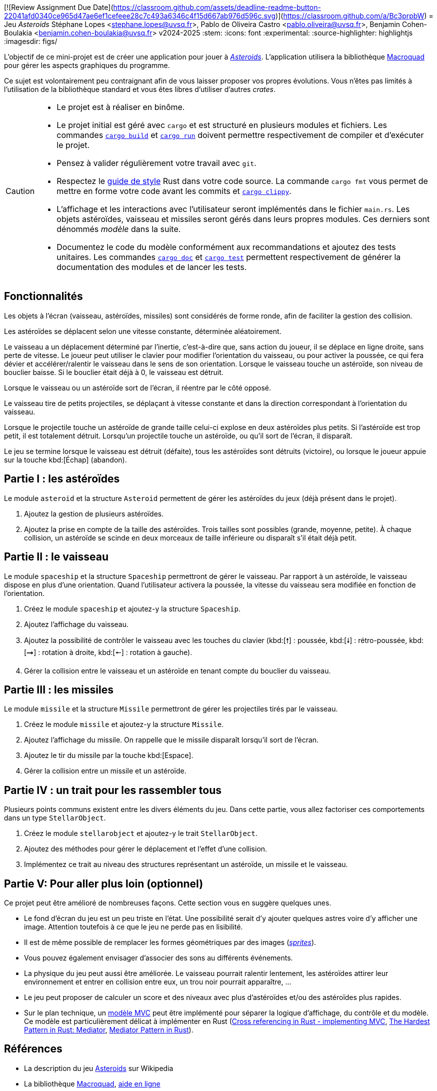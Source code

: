 [![Review Assignment Due Date](https://classroom.github.com/assets/deadline-readme-button-22041afd0340ce965d47ae6ef1cefeee28c7c493a6346c4f15d667ab976d596c.svg)](https://classroom.github.com/a/Bc3prpbW)
= Jeu _Asteroids_
Stéphane Lopes <stephane.lopes@uvsq.fr>, Pablo de Oliveira Castro <pablo.oliveira@uvsq.fr>, Benjamin Cohen-Boulakia <benjamin.cohen-boulakia@uvsq.fr>
v2024-2025
:stem:
:icons: font
:experimental:
:source-highlighter: highlightjs
:imagesdir: figs/

L'objectif de ce mini-projet est de créer une application pour jouer à https://fr.wikipedia.org/wiki/Asteroids[_Asteroids_].
L'application utilisera la bibliothèque https://macroquad.rs/[Macroquad] pour gérer les aspects graphiques du programme.

Ce sujet est volontairement peu contraignant afin de vous laisser proposer vos propres évolutions.
Vous n'êtes pas limités à l'utilisation de la bibliothèque standard et vous êtes libres d'utiliser d'autres _crates_.

[CAUTION]
====
* Le projet est à réaliser en binôme.
* Le projet initial est géré avec `cargo` et est structuré en plusieurs modules et fichiers.
Les commandes https://doc.rust-lang.org/cargo/commands/cargo-build.html[`cargo build`] et https://doc.rust-lang.org/cargo/commands/cargo-run.html[`cargo run`] doivent permettre respectivement de compiler et d'exécuter le projet.
* Pensez à valider régulièrement votre travail avec `git`.
* Respectez le https://doc.rust-lang.org/style-guide/index.html[guide de style] Rust dans votre code source.
La commande `cargo fmt` vous permet de mettre en forme votre code avant les commits et https://doc.rust-lang.org/clippy/usage.html[`cargo clippy`].
* L'affichage et les interactions avec l'utilisateur seront implémentés dans le fichier `main.rs`.
Les objets astéroïdes, vaisseau et missiles seront gérés dans leurs propres modules.
Ces derniers sont dénommés _modèle_ dans la suite.
* Documentez le code du modèle conformément aux recommandations et ajoutez des tests unitaires.
Les commandes https://doc.rust-lang.org/cargo/commands/cargo-doc.html[`cargo doc`] et https://doc.rust-lang.org/cargo/commands/cargo-test.html[`cargo test`] permettent respectivement de générer la documentation des modules et de lancer les tests.
====

== Fonctionnalités
Les objets à l’écran (vaisseau, astéroïdes, missiles) sont considérés de forme ronde, afin de faciliter la gestion des collision.

Les astéroïdes se déplacent selon une vitesse constante, déterminée aléatoirement.

Le vaisseau a un déplacement déterminé par l’inertie, c’est-à-dire que, sans action du joueur, il se déplace en ligne droite, sans perte de vitesse.
Le joueur peut utiliser le clavier pour modifier l’orientation du vaisseau, ou pour activer la poussée, ce qui fera dévier et accélérer/ralentir le vaisseau dans le sens de son orientation.
Lorsque le vaisseau touche un astéroïde, son niveau de bouclier baisse.
Si le bouclier était déjà à 0, le vaisseau est détruit.

Lorsque le vaisseau ou un astéroïde sort de l’écran, il réentre par le côté opposé.

Le vaisseau tire de petits projectiles, se déplaçant à vitesse constante et dans la direction correspondant à l’orientation du vaisseau.

Lorsque le projectile touche un astéroïde de grande taille celui-ci explose en deux astéroïdes plus petits.
Si l’astéroïde est trop petit, il est totalement détruit.
Lorsqu’un projectile touche un astéroïde, ou qu’il sort de l’écran, il disparaît.

Le jeu se termine lorsque le vaisseau est détruit (défaite), tous les astéroïdes sont détruits (victoire), ou lorsque le joueur appuie sur la touche kbd:[Échap] (abandon).

== Partie I : les astéroïdes
Le module `asteroid` et la structure `Asteroid` permettent de gérer les astéroïdes du jeux (déjà présent dans le projet).

1. Ajoutez la gestion de plusieurs astéroïdes.
2. Ajoutez la prise en compte de la taille des astéroïdes.
Trois tailles sont possibles (grande, moyenne, petite).
À chaque collision, un astéroïde se scinde en deux morceaux de taille inférieure ou disparaît s'il était déjà petit.

== Partie II : le vaisseau
Le module `spaceship` et la structure `Spaceship` permettront de gérer le vaisseau.
Par rapport à un astéroïde, le vaisseau dispose en plus d'une orientation.
Quand l'utilisateur activera la poussée, la vitesse du vaisseau sera modifiée en fonction de l'orientation.

1. Créez le module `spaceship` et ajoutez-y la structure `Spaceship`.
2. Ajoutez l'affichage du vaisseau.
3. Ajoutez la possibilité de contrôler le vaisseau avec les touches du clavier (kbd:[🠕] : poussée, kbd:[🠗] : rétro-poussée, kbd:[➞] : rotation à droite, kbd:[🠔] : rotation à gauche).
4. Gérer la collision entre le vaisseau et un astéroïde en tenant compte du bouclier du vaisseau.

== Partie III : les missiles
Le module `missile` et la structure `Missile` permettront de gérer les projectiles tirés par le vaisseau.

1. Créez le module `missile` et ajoutez-y la structure `Missile`.
2. Ajoutez l'affichage du missile.
On rappelle que le missile disparaît lorsqu'il sort de l'écran.
3. Ajoutez le tir du missile par la touche kbd:[Espace].
4. Gérer la collision entre un missile et un astéroïde.

== Partie IV : un trait pour les rassembler tous
Plusieurs points communs existent entre les divers éléments du jeu.
Dans cette partie, vous allez factoriser ces comportements dans un type `StellarObject`.

1. Créez le module `stellarobject` et ajoutez-y le trait `StellarObject`.
2. Ajoutez des méthodes pour gérer le déplacement et l'effet d'une collision.
3. Implémentez ce trait au niveau des structures représentant un astéroïde, un missile et le vaisseau.

== Partie V: Pour aller plus loin (optionnel)
Ce projet peut être amélioré de nombreuses façons.
Cette section vous en suggère quelques unes.

* Le fond d'écran du jeu est un peu triste en l'état.
Une possibilité serait d'y ajouter quelques astres voire d'y afficher une image.
Attention toutefois à ce que le jeu ne perde pas en lisibilité.
* Il est de même possible de remplacer les formes géométriques par des images (https://fr.wikipedia.org/wiki/Sprite_(jeu_vid%C3%A9o)[_sprites_]).
* Vous pouvez également envisager d'associer des sons au différents événements.
* La physique du jeu peut aussi être améliorée.
Le vaisseau pourrait ralentir lentement, les astéroïdes attirer leur environnement et entrer en collision entre eux, un trou noir pourrait apparaître, …
* Le jeu peut proposer de calculer un score et des niveaux avec plus d'astéroïdes et/ou des astéroïdes plus rapides.
* Sur le plan technique, un https://fr.wikipedia.org/wiki/Mod%C3%A8le-vue-contr%C3%B4leur[modèle MVC] peut être implémenté pour séparer la logique d'affichage, du contrôle et du modèle.
Ce modèle est particulièrement délicat à implémenter en Rust (https://stackoverflow.com/questions/76281050/cross-referencing-in-rust-implementing-mvc[Cross referencing in Rust - implementing MVC], https://fadeevab.com/mediator-pattern-in-rust/[The Hardest Pattern in Rust: Mediator], https://github.com/fadeevab/mediator-pattern-rust/[Mediator Pattern in Rust]).

== Références
* La description du jeu https://fr.wikipedia.org/wiki/Asteroids[Asteroids] sur Wikipedia
* La bibliothèque https://macroquad.rs/[Macroquad], https://docs.rs/macroquad/latest/macroquad/[aide en ligne]
* Un https://github.com/not-fl3/macroquad/blob/master/examples/asteroids.rs[exemple] de jeu Asteroids avec Macroquad
* Un https://realpython.com/asteroids-game-python/[tutoriel en Python] pour implémenter un jeu Asteroids
